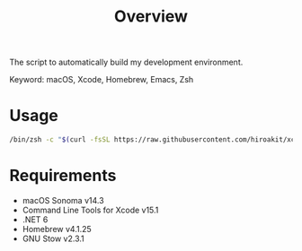 #+TITLE: Overview
#+TEXT: Create: 2013-09-16
#+TEXT: Last Update: 2024-01-28
#+STARTUP: showall
#+OPTIONS: \n:t

The script to automatically build my development environment.

Keyword: macOS, Xcode, Homebrew, Emacs, Zsh

* Usage

#+begin_src sh
/bin/zsh -c "$(curl -fsSL https://raw.githubusercontent.com/hiroakit/xcclt/HEAD/xcclt.sh)" && git clone https://github.com/hiroakit/profile --recursive && cd profile && sh install.sh
#+end_src

* Requirements

- macOS Sonoma v14.3
- Command Line Tools for Xcode v15.1
- .NET 6
- Homebrew v4.1.25
- GNU Stow v2.3.1

# ** Software dependencies                                           :noexport:
#  
# | software | version                               | source             |
# |----------+---------------------------------------+--------------------|
# | Emacs    | 24.3                                  | [[http://git.savannah.gnu.org/cgit/emacs.git/commit/?h=emacs-24&id=3a1ce0685f66f5fb162b07f6bf4a1d8e1ec75c06][git commit 3a1ce06]] |
# | Zsh      | zsh 5.0.2 (x86_64-apple-darwin12.4.0) | [[http://sourceforge.net/p/zsh/code/ci/zsh-5.0.2/tree/][git commit daa828b]] |
# | rbenv    | 0.4.0-89-g14bc162                     | [[https://github.com/sstephenson/rbenv/commit/14bc162ca606e0c61da8d82e1b99b0946d7be13f][git commit 14bc162]] |
# | iTerm2   | 1.0.0.20140421                        | [[https://github.com/gnachman/iTerm2/commit/4cf1808a903ca5f185f35c4d775f1bd7b4ac4e79][git commit 4cf1808]] |
#  
# If you export a Libra-Office style's document by org-mode, you should install Libra-Office.
#  
# *** How to build Emacs ?
# I will make build script for Emacs.
# This code was including inline-patch.
# #+BEGIN_SRC sh
# $ cd ~/your/working/dir
# $ git clone git://git.savannah.gnu.org/emacs.git
# $ svn co http://svn.sourceforge.jp/svnroot/macemacsjp/inline_patch/trunk inline_patch
# $ cd ~/~/your/working/dir/emacs
# $ ./autogen.sh 
# $ patch -p0 < ../inline_patch/emacs-inline.patch
# $ ./configure --with-ns --without-x --enable-locallisppath=/usr/local/share/emacs/site-lisp <-- may need --without-selinux option
# $ make bootstrap
# $ make install
# $ mv nextstep/Emacs.app /Applications/Emacs.app
# #+END_SRC
#  
# * Emacs                                                            :noexport:
#  
# Plese see emacs.org file.
#  
# * Zsh                                                              :noexport:
#  
# Dependency.
#  
# | library | description                   |
# |---------+-------------------------------|
# | zaw     | Emacs Anything like interface |
#  
# * Profile for Terminal.app                                         :noexport:
#  
# If you use profile, you need to get MigMix 2M.
#  
# MigMixフォント : M+とIPAの合成フォント
# http://mix-mplus-ipa.osdn.jp/migmix/
#  
# * PGP                                                              :noexport:
#  
# In macOS, using MacGPG that is engine of [[https://gpgtools.org/][GPG Suite]] as PGP software.
